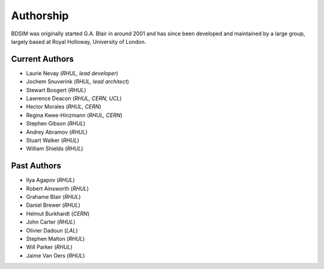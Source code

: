 ===========
Authorship
===========

BDSIM was originally started G.A. Blair in around 2001 and has since been
developed and maintained by a large group, largely based at Royal Holloway,
University of London.

Current Authors
---------------

* Laurie Nevay (*RHUL, lead developer*)
* Jochem Snuverink (*RHUL, lead architect*)
* Stewart Boogert (*RHUL*)
* Lawrence Deacon (*RHUL, CERN, UCL*)
* Hector Morales (*RHUL, CERN*)
* Regina Kwee-Hinzmann (*RHUL, CERN*)
* Stephen Gibson (*RHUL*)
* Andrey Abramov (*RHUL*)
* Stuart Walker (*RHUL*)
* William Shields (*RHUL*)


Past Authors
------------

* Ilya Agapov (*RHUL*)
* Robert Ainsworth (*RHUL*)
* Grahame Blair (*RHUL*)
* Daniel Brewer (*RHUL*)
* Helmut Burkhardt (*CERN*)
* John Carter (*RHUL*)
* Olivier Dadoun (*LAL*)
* Stephen Malton (*RHUL*)
* Will Parker (*RHUL*)
* Jaime Van Oers (*RHUL*)



